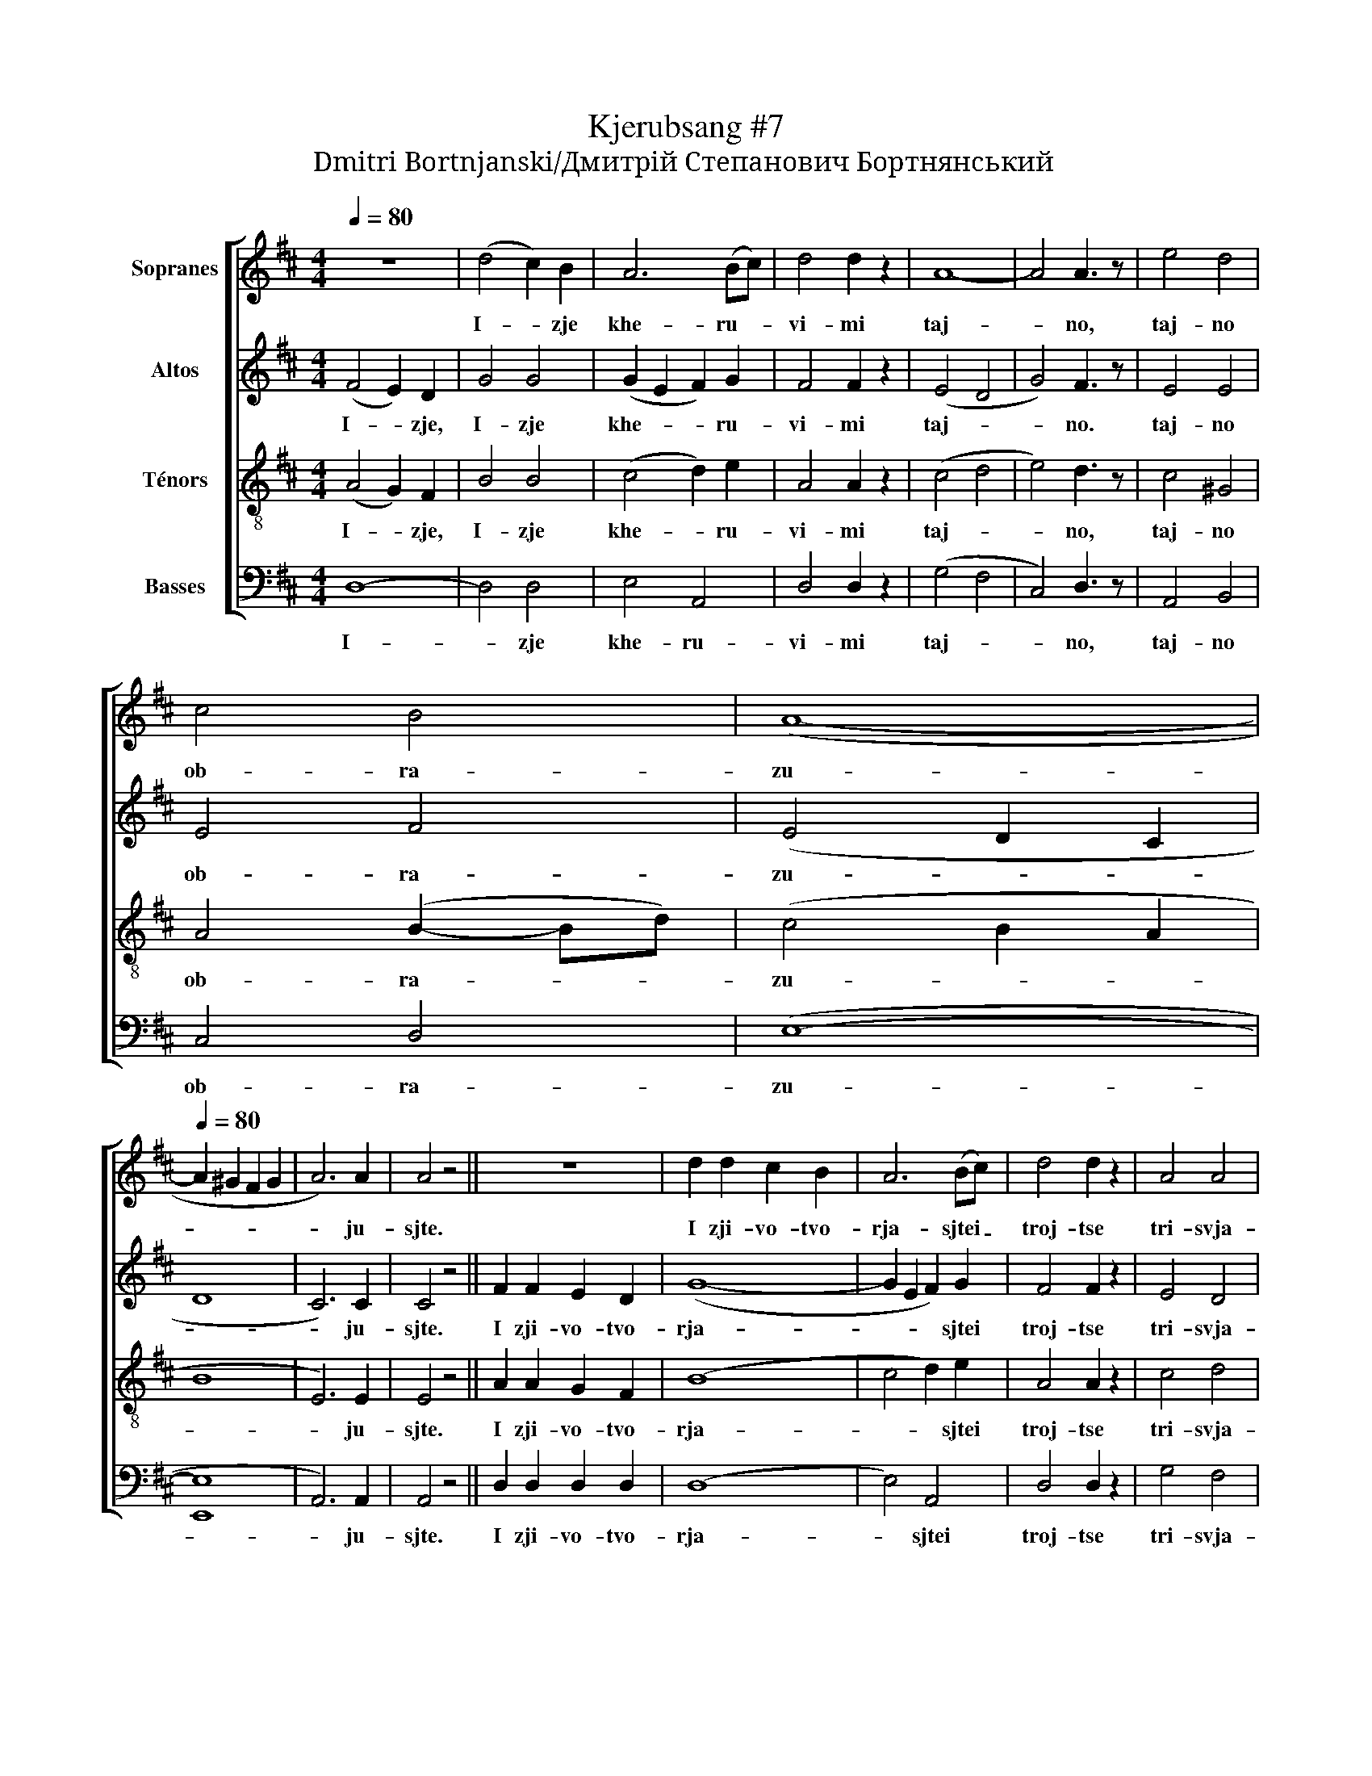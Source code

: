 X:1
T:Kjerubsang #7
T:Dmitri Bortnjanski/Дмитрiй Степанович Бортнянський
%%score [ 1 2 3 4 ]
L:1/8
Q:1/4=80
M:4/4
K:D
V:1 treble nm="Sopranes"
V:2 treble nm="Altos"
V:3 treble-8 nm="Ténors"
V:4 bass nm="Basses"
V:1
 z8 | (d4 c2) B2 | A6 (Bc) | d4 d2 z2 | A8- | A4 A3 z | e4 d4 | %7
w: |I- * zje|khe- ru- *|vi- mi|taj-|* no,|taj- no|
 c4[Q:1/4=78] B4[Q:1/4=79][Q:1/4=77] |[Q:1/4=76] (A8-[Q:1/4=75][Q:1/4=74][Q:1/4=73] | %9
w: ob- ra-|zu-|
[Q:1/4=80] A2 ^G2 F2 G2 | A6) A2 | A4 z4 || z8 | d2 d2 c2 B2 | A6 (Bc) | d4 d2 z2 | A4 A4 | %17
w: |* ju-|sjte.||I zji- vo- tvo-|rja- sjtei _|troj- tse|tri- svja-|
 A4 A2 z2 | (e4 d4 | c2 e2) d2 B2 | (A8- | A2 ^G2 F2 G2 | A6) A2 | A4 z4 || z8 | d4 c2 B2 | %26
w: tu- ju,|pesn _|_ _ pri- pe-|va-||* ju-|sjte.||Fsja- ko- e|
 A4 A2 (Bc) | d3 d d2 z2 |[Q:1/4=90] B4 B4 | (A2 =c2) B2 A2 | (^G8 | G8 |[Q:1/4=85] F8 | E4 F2 G2 | %34
w: ni- ne zji- *|tej- sko- e|ot- lo-|zjim _ po- pe-|tsje-||||
 F8 | E8 | D6) D2 | D6 A2 | c8 ||[Q:1/4=120] d3 d d2 d2 | e4 c2 d2 | g4 f2 (ed) | d4 c2 z2 | %43
w: ||* ni-|e. A-|min!|Ja- ko da tsa-|rja fsekh po-|di- mem, po- *|di- mem.|
 ([ce]3 [Bd]) [Ac]2 [Ac]2 | [Ac]4 z2 ([^GB][Ac]) | [Bd]4- [Bd]2 [Ac]2 | [^GB]4 z2 A2 | %47
w: An- * gel- ski-|mi ne- *|vi- * di-|mo do-|
 [AB]6 [Ac]2 | ([A-e]4 [Ad]2) [Ac]2 | [AB-]4 [^GB]4 | A2 A4 A2 | c6 c2 | (d4 e2) f2 | f4 e2 z2 | %54
w: ri- no-|si- * ma|tsjin- *|mi. Al- li-|lu- ja,|Al- * li-|lu- ja,|
 (d8[Q:1/4=118][Q:1/4=116][Q:1/4=114] |[Q:1/4=112] ^d8[Q:1/4=110][Q:1/4=108][Q:1/4=106] | %56
w: Al-||
[Q:1/4=104] e6)[Q:1/4=98] e2[Q:1/4=102][Q:1/4=100] | %57
w: * li-|
[Q:1/4=96] (d4[Q:1/4=92] c4)[Q:1/4=94][Q:1/4=90] |[Q:1/4=88] d8[Q:1/4=86][Q:1/4=84][Q:1/4=82] |] %59
w: lu- *|ja.|
V:2
 (F4 E2) D2 | G4 G4 | (G2 E2 F2) G2 | F4 F2 z2 | (E4 D4 | G4) F3 z | E4 E4 | E4 F4 | (E4 D2 C2 | %9
w: I- * zje,|I- zje|khe- * * ru-|vi- mi|taj- *|* no.|taj- no|ob- ra-|zu- * *|
 D8 | C6) C2 | C4 z4 || F2 F2 E2 D2 | (G8- | G2 E2 F2) G2 | F4 F2 z2 | E4 D4 | G4 F2 z2 | E8 | %19
w: |* ju-|sjte.|I zji- vo- tvo-|rja-|* * * sjtei|troj- tse|tri- svja-|tu- ju,|pesn|
 E4 F4 | (E4 D2 C2 | D8 | C6) C2 | C4 z4 || F4 E2 D2 | G8- | G2 E2 F2 G2 | F3 F F2 z2 | D4 D4 | %29
w: pri- pe-|va- * *||* ju-|sjte.|Fsja- ko- e|ni-|* * ne zji-|tej- sko- e|ot- lo-|
 ^D4 D2 D2 | (E4 D4 | C8 | D8 | B,4 ^D2 E2 | D8- | D2 C2 B,2 C2 | D6) A,2 | A,6 C2 | E8 || %39
w: zjim po- pe-|tsje- *||||||* ni-|e. A-|min!|
 F3 F F2 A2 | A4 A2 A2 | A4 A2 (AB) | A4 A2 z2 | A4 A2 A2 | A4 z2 E2 | (E2 ^G4) A2 | E4 z2 C2 | %47
w: Ja- ko da tsa-|rja fsekh po-|di- mem, po- *|di- mem.|An- gel- ski|mi ne-|vi- * di-|mo do-|
 D6 E2 | F6 E2 | (D4 E4) | E2 E4 E2 | A6 A2 | A6 A2 | A4 A2 z2 | (A8- | A8 | G2 A2 B2) G2 | %57
w: ri- no-|si- ma|tsjin- *|mi. Al- li-|lu- ja,|Al- li-|lu- ja,|Al-||* * * li-|
 (F4 E4) | F8 |] %59
w: lu- *|ja.|
V:3
 (A4 G2) F2 | B4 B4 | (c4 d2) e2 | A4 A2 z2 | (c4 d4 | e4) d3 z | c4 ^G4 | A4 (B2- Bd) | %8
w: I- * zje,|I- zje|khe- * ru-|vi- mi|taj- *|* no,|taj- no|ob- ra- * *|
 (c4 B2 A2 | B8 | E6) E2 | E4 z4 || A2 A2 G2 F2 | (B8 | c4 d2) e2 | A4 A2 z2 | c4 d4 | e4 d2 z2 | %18
w: zu- * *||* ju-|sjte.|I zji- vo- tvo-|rja-|* * sjtei|troj- tse|tri- svja-|tu- ju,|
 (c4 ^G4) | A4 (B2 d2) | (c4 B2 A2 | B8 | E6) E2 | E4 z4 || A4 G2 F2 | (B8 | c4) d2 e2 | %27
w: pesn _|pri- pe- *|va- * *||* ju-|sjte.|Fsja- ko- e|ni-|* ne zji-|
 A3 A A2 z2 | z8 | z8 | B4 B4 | e4 e2 e2 | (A8 | B8 | A4 F2 D2 | G8 | F6) F2 | F6 A2 | A8 || %39
w: tej- sko- e|||ot- lo-|zjim po- pe-|tsje-||||* ni-|e. A-|min!|
 A3 A A2 d2 | c4 e2 d2 | c4 d2 d2 | f4 e2 z2 | z8 | z8 | z8 | z8 | z8 | z8 | z8 | c6 c2 | e6 e2 | %52
w: Ja- ko da tsa-|rja fsekh po-|di- mem, po-|di- mem.||||||||Al- li-|lu- ja,|
 (d4 c2) d2 | d4 c2 z2 | (d8 | B8- | B6) B2 | A8 | A8 |] %59
w: Al- * li-|lu- ja,|Al-||* li-|lu-|ja.|
V:4
 D,8- | D,4 D,4 | E,4 A,,4 | D,4 D,2 z2 | (G,4 F,4 | C,4) D,3 z | A,,4 B,,4 | C,4 D,4 | (E,8- | %9
w: I-|* zje|khe- ru-|vi- mi|taj- *|* no,|taj- no|ob- ra-|zu-|
 [E,,E,]8 | A,,6) A,,2 | A,,4 z4 || D,2 D,2 D,2 D,2 | (D,8 | E,4) A,,4 | D,4 D,2 z2 | G,4 F,4 | %17
w: |* ju-|sjte.|I zji- vo- tvo-|rja-|* sjtei|troj- tse|tri- svja-|
 C,4 D,2 z2 | (A,,4 B,,4) | C,4 D,4 | (E,8- | [E,,E,]8 | A,,6) A,,2 | A,,4 z4 || D,4 D,2 D,2 | %25
w: tu- ju,|pesn _|pri- pe-|va-||* ju-|sjte.|Fsja- ko- e|
 (D,8 | E,4) A,,2 A,,2 | D,3 D, D,2 z2 | G,4 G,4 | F,4 F,2 F,2 | (E,8 | A,,8 | D,2 C,2 B,,2 A,,2 | %33
w: ni-|* ne zji-|tej- sko- e|ot- lo-|zjim po- pe-|tsje-|||
 G,,4 F,,2 E,,2 | A,,8- | A,,8 | D,6) D,2 | D,6 A,,2 | A,,8 || D,3 D, D,2 F,2 | A,4 G,2 F,2 | %41
w: |||* ni-|e. A-|min!|Ja- ko da tsa-|rja fsekh po-|
 E,4 (D,E,) (F,G,) | A,4 A,,2 z2 | z8 | z8 | z8 | z8 | z8 | z8 | z8 | A,6 A,2 | G,6 G,2 | %52
w: di- mem, _ po- *|di- mem.||||||||Al- li-|lu- ja,|
 (F,4 E,2) D,2 | A,4 A,,2 z2 | (F,8- | F,8 | E,2 F,2 G,2) E,2 | (A,4 A,,4) | D,8 |] %59
w: Al- * li-|lu- ja,|Al-||* * * li-|lu- *|ja.|

